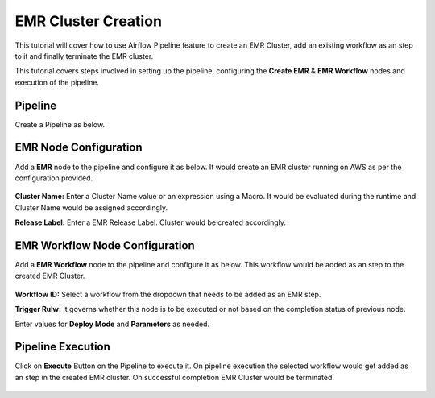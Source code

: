 EMR Cluster Creation
=================================

This tutorial will cover how to use Airflow Pipeline feature to create an EMR Cluster, add an existing workflow as an step to it and finally terminate the EMR cluster.

This tutorial covers steps involved in setting up the pipeline, configuring the **Create EMR** & **EMR Workflow** nodes and execution of the pipeline.

Pipeline
^^^^^^^^^^^^^^^^^^^^^^^^

Create a Pipeline as below.

   .. figure:: ../../_assets/tutorials/pipeline/afpl-createemr-pipeline.png
      :alt: Pipeline Tutorials
      :width: 70%

EMR Node Configuration
^^^^^^^^^^^^^^^^^^^^^^^^

Add a **EMR** node to the pipeline and configure it as below. It would create an EMR cluster running on AWS as per the configuration provided.

   .. figure:: ../../_assets/tutorials/pipeline/afpl-createemr-emrnode.png
      :alt: Pipeline Tutorials
      :width: 70%

**Cluster Name:** Enter a Cluster Name value or an expression using a Macro. It would be evaluated during the runtime and Cluster Name would be assigned accordingly.

**Release Label:** Enter a EMR Release Label. Cluster would be created accordingly.

   .. figure:: ../../_assets/tutorials/pipeline/afpl-createemr-emrinsnode.png
      :alt: Pipeline Tutorials
      :width: 70%

		**Instance Type:** Enter the Instance Type governing the type of instances to be created.


EMR Workflow Node Configuration
^^^^^^^^^^^^^^^^^^^^^^^^

Add a **EMR Workflow** node to the pipeline and configure it as below. This workflow would be added as an step to the created EMR Cluster.

   .. figure:: ../../_assets/tutorials/pipeline/afpl-createemr-emrwfnode.png
      :alt: Pipeline Tutorials
      :width: 70%

**Workflow ID:** Select a workflow from the dropdown that needs to be added as an EMR step.

**Trigger Rulw:** It governs whether this node is to be executed or not based on the completion status of previous node.

Enter values for **Deploy Mode** and **Parameters** as needed.

Pipeline Execution
^^^^^^^^^^^^^^^^^^^^^^^^

Click on **Execute** Button on the Pipeline to execute it. On pipeline execution the selected workflow would get added as an step in the created EMR cluster. On successful completion EMR Cluster would be terminated.

   .. figure:: ../../_assets/tutorials/pipeline/afpl-createemr-plexec.png
      :alt: Pipeline Tutorials
      :width: 70%

